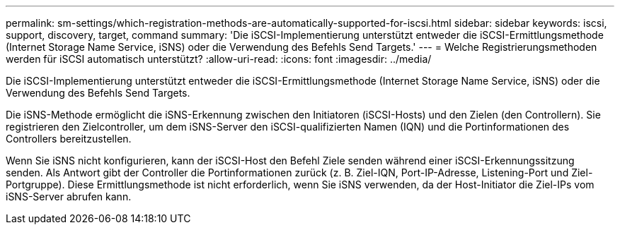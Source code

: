 ---
permalink: sm-settings/which-registration-methods-are-automatically-supported-for-iscsi.html 
sidebar: sidebar 
keywords: iscsi, support, discovery, target, command 
summary: 'Die iSCSI-Implementierung unterstützt entweder die iSCSI-Ermittlungsmethode (Internet Storage Name Service, iSNS) oder die Verwendung des Befehls Send Targets.' 
---
= Welche Registrierungsmethoden werden für iSCSI automatisch unterstützt?
:allow-uri-read: 
:icons: font
:imagesdir: ../media/


[role="lead"]
Die iSCSI-Implementierung unterstützt entweder die iSCSI-Ermittlungsmethode (Internet Storage Name Service, iSNS) oder die Verwendung des Befehls Send Targets.

Die iSNS-Methode ermöglicht die iSNS-Erkennung zwischen den Initiatoren (iSCSI-Hosts) und den Zielen (den Controllern). Sie registrieren den Zielcontroller, um dem iSNS-Server den iSCSI-qualifizierten Namen (IQN) und die Portinformationen des Controllers bereitzustellen.

Wenn Sie iSNS nicht konfigurieren, kann der iSCSI-Host den Befehl Ziele senden während einer iSCSI-Erkennungssitzung senden. Als Antwort gibt der Controller die Portinformationen zurück (z. B. Ziel-IQN, Port-IP-Adresse, Listening-Port und Ziel-Portgruppe). Diese Ermittlungsmethode ist nicht erforderlich, wenn Sie iSNS verwenden, da der Host-Initiator die Ziel-IPs vom iSNS-Server abrufen kann.
